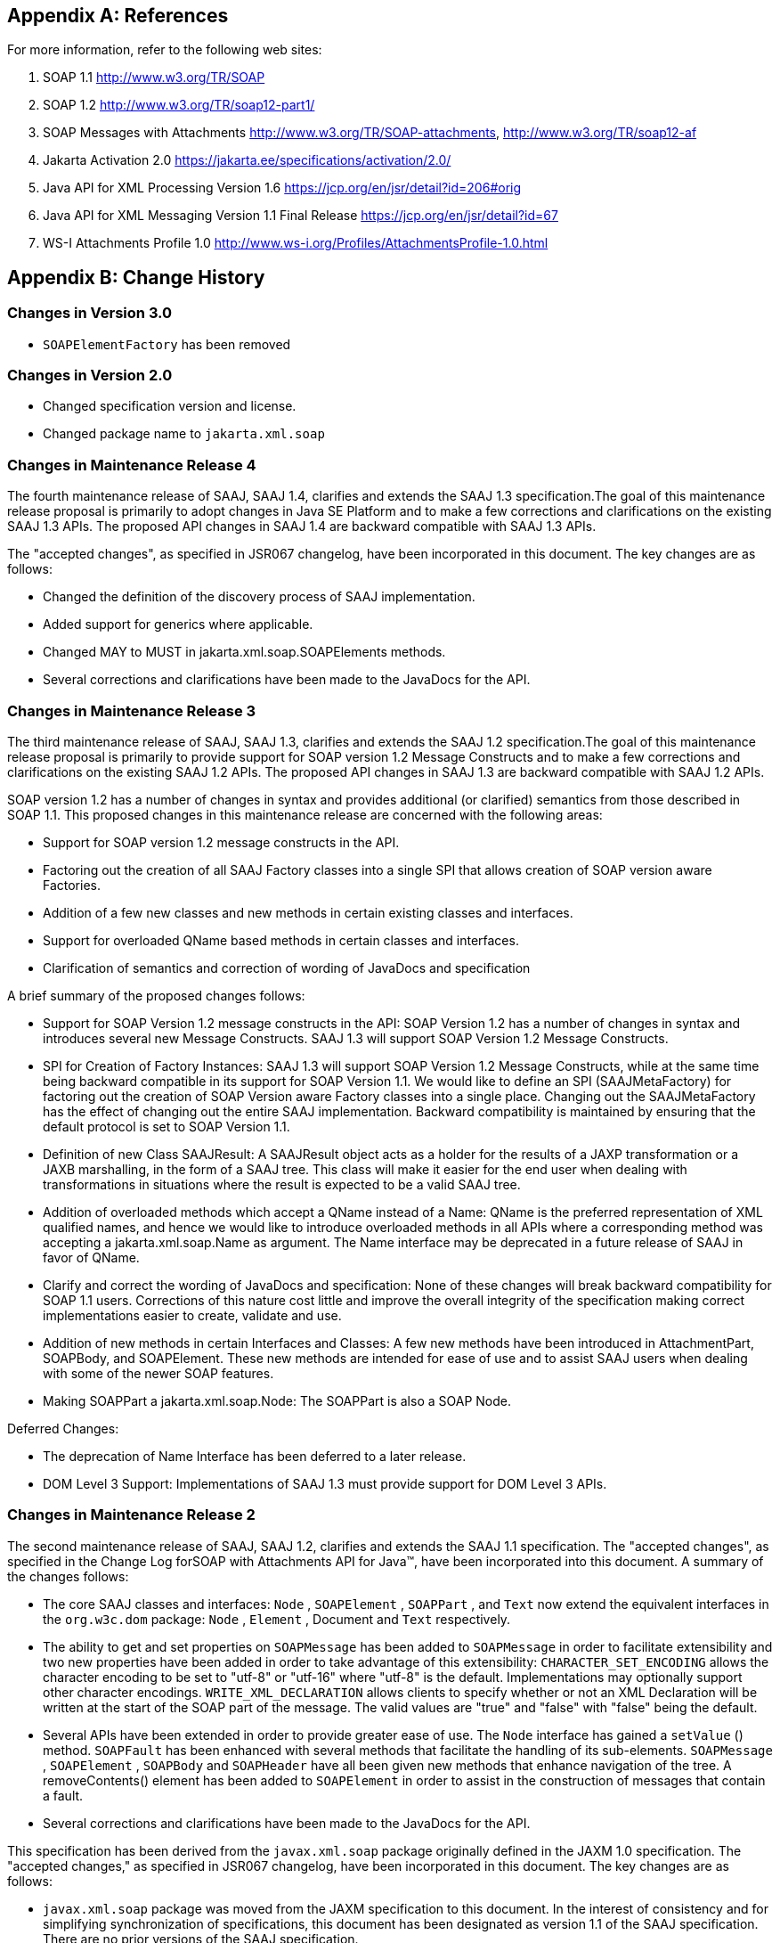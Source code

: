 //
// Copyright (c) 2020, 2021 Contributors to the Eclipse Foundation
//

== Appendix A: References

For more information, refer to the following
web sites:

. SOAP 1.1
http://www.w3.org/TR/SOAP

. SOAP 1.2
http://www.w3.org/TR/soap12-part1/

. SOAP Messages with Attachments
http://www.w3.org/TR/SOAP-attachments,
http://www.w3.org/TR/soap12-af

. Jakarta Activation 2.0
https://jakarta.ee/specifications/activation/2.0/

. Java API for XML Processing Version 1.6
https://jcp.org/en/jsr/detail?id=206#orig

. Java API for XML Messaging Version 1.1 Final Release
https://jcp.org/en/jsr/detail?id=67

. WS-I Attachments Profile 1.0
http://www.ws-i.org/Profiles/AttachmentsProfile-1.0.html


== Appendix B: Change History

=== Changes in Version 3.0

* `SOAPElementFactory` has been removed

=== Changes in Version 2.0

* Changed specification version and license.
* Changed package name to `jakarta.xml.soap`

=== Changes in Maintenance Release 4

The fourth maintenance release of SAAJ, SAAJ
1.4, clarifies and extends the SAAJ 1.3 specification.The goal of this
maintenance release proposal is primarily to adopt changes in Java SE
Platform and to make a few corrections and clarifications on the
existing SAAJ 1.3 APIs. The proposed API changes in SAAJ 1.4 are
backward compatible with SAAJ 1.3 APIs.

The "accepted changes", as specified in JSR067
changelog, have been incorporated in this document. The key changes are
as follows:

* Changed the definition of the discovery process of SAAJ implementation.
* Added support for generics where applicable.
* Changed MAY to MUST in jakarta.xml.soap.SOAPElements methods.
* Several corrections and clarifications have been made to the JavaDocs for the API.

=== Changes in Maintenance Release 3

The third maintenance release of SAAJ, SAAJ 1.3,
clarifies and extends the SAAJ 1.2 specification.The goal of this
maintenance release proposal is primarily to provide support for SOAP
version 1.2 Message Constructs and to make a few corrections and
clarifications on the existing SAAJ 1.2 APIs. The proposed API changes
in SAAJ 1.3 are backward compatible with SAAJ 1.2 APIs.

SOAP version 1.2 has a number of changes in
syntax and provides additional (or clarified) semantics from those
described in SOAP 1.1. This proposed changes in this maintenance release
are concerned with the following areas:

* Support for SOAP version 1.2 message constructs in the API.
* Factoring out the creation of all SAAJ Factory classes
into a single SPI that allows creation of SOAP version aware Factories.
* Addition of a few new classes and new methods in
certain existing classes and interfaces.
* Support for overloaded QName based methods in
certain classes and interfaces.
* Clarification of semantics and correction of
wording of JavaDocs and specification

A brief summary of the proposed changes follows:

* Support for SOAP Version 1.2 message constructs
in the API: SOAP Version 1.2 has a number of changes in syntax and
introduces several new Message Constructs. SAAJ 1.3 will support SOAP
Version 1.2 Message Constructs.

* SPI for Creation of Factory Instances: SAAJ 1.3
will support SOAP Version 1.2 Message Constructs, while at the same time
being backward compatible in its support for SOAP Version 1.1. We would
like to define an SPI (SAAJMetaFactory) for factoring out the creation
of SOAP Version aware Factory classes into a single place. Changing out
the SAAJMetaFactory has the effect of changing out the entire SAAJ
implementation. Backward compatibility is maintained by ensuring that
the default protocol is set to SOAP Version 1.1.

* Definition of new Class SAAJResult: A SAAJResult
object acts as a holder for the results of a JAXP transformation or a
JAXB marshalling, in the form of a SAAJ tree. This class will make it
easier for the end user when dealing with transformations in situations
where the result is expected to be a valid SAAJ tree.

* Addition of overloaded methods which accept a
QName instead of a Name: QName is the preferred representation of XML
qualified names, and hence we would like to introduce overloaded methods
in all APIs where a corresponding method was accepting a
jakarta.xml.soap.Name as argument. The Name interface may be deprecated in
a future release of SAAJ in favor of QName.

* Clarify and correct the wording of JavaDocs and
specification: None of these changes will break backward compatibility
for SOAP 1.1 users. Corrections of this nature cost little and improve
the overall integrity of the specification making correct
implementations easier to create, validate and use.

* Addition of new methods in certain Interfaces
and Classes: A few new methods have been introduced in AttachmentPart,
SOAPBody, and SOAPElement. These new methods are intended for ease of
use and to assist SAAJ users when dealing with some of the newer SOAP
features.

* Making SOAPPart a jakarta.xml.soap.Node: The
SOAPPart is also a SOAP Node.

Deferred Changes:

* The deprecation of Name
Interface has been deferred to a later release.
* DOM Level 3 Support: Implementations of SAAJ 1.3
must provide support for DOM Level 3 APIs.

=== Changes in Maintenance Release 2

The second maintenance release of SAAJ, SAAJ
1.2, clarifies and extends the SAAJ 1.1 specification. The "accepted
changes", as specified in the Change Log forSOAP with Attachments API
for Java™, have been incorporated into this document. A summary of the
changes follows:

* The core SAAJ classes and interfaces: `Node` ,
`SOAPElement` , `SOAPPart` , and `Text` now extend the equivalent
interfaces in the `org.w3c.dom` package: `Node` , `Element` , Document
and `Text` respectively.

* The ability to get and set properties on
`SOAPMessage` has been added to `SOAPMessage` in order to facilitate
extensibility and two new properties have been added in order to take
advantage of this extensibility: `CHARACTER_SET_ENCODING` allows the
character encoding to be set to "utf-8" or "utf-16" where "utf-8" is the
default. Implementations may optionally support other character
encodings. `WRITE_XML_DECLARATION` allows clients to specify whether or
not an XML Declaration will be written at the start of the SOAP part of
the message. The valid values are "true" and "false" with "false" being
the default.

* Several APIs have been extended in order to
provide greater ease of use. The `Node` interface has gained a
`setValue` () method. `SOAPFault` has been enhanced with several methods
that facilitate the handling of its sub-elements. `SOAPMessage` ,
`SOAPElement` , `SOAPBody` and `SOAPHeader` have all been given new
methods that enhance navigation of the tree. A removeContents() element
has been added to `SOAPElement` in order to assist in the construction
of messages that contain a fault.

* Several corrections and clarifications have been
made to the JavaDocs for the API.

This specification has been derived from the
`javax.xml.soap` package originally defined in the JAXM 1.0
specification. The "accepted changes," as specified in JSR067 changelog,
have been incorporated in this document. The key changes are as follows:

* `javax.xml.soap` package was moved from the
JAXM specification to this document. In the interest of consistency and
for simplifying synchronization of specifications, this document has
been designated as version 1.1 of the SAAJ specification. There are no
prior versions of the SAAJ specification.

* The `call` method signature of the
`SOAPConnection` object has been modified so as to remove the dependency
of SAAJ on JAXM.

* The `newInstance` method of
`SOAPConnectionFactory` may throw an `UnsupportedOperationException`
hence making the implementation of the `SOAPConnection.call()`
functionality optional.

* The `SOAPElementFactory` has been deprecated and
a new "super" factory for creating `Element` , `Detail` , and `Name`
objects created. The previous `SOAPElementFactory` methods now delegate
to the appropriate `SOAPFactory` methods.
